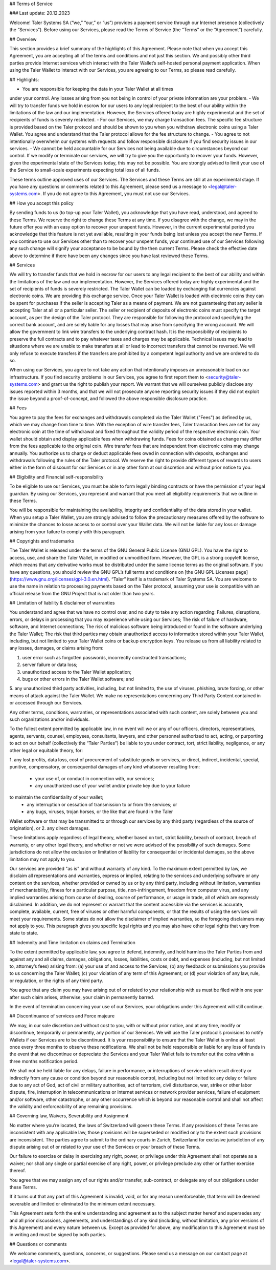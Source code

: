 ﻿## Terms of Service

### Last update: 20.12.2023

Welcome! Taler Systems SA (“we,” “our,” or “us”) provides a payment service
through our Internet presence (collectively the “Services”). Before using our
Services, please read the Terms of Service (the “Terms” or the “Agreement”)
carefully.

## Overview

This section provides a brief summary of the highlights of this
Agreement. Please note that when you accept this Agreement, you are accepting
all of the terms and conditions and not just this section. We and possibly
other third parties provide Internet services which interact with the Taler
Wallet’s self-hosted personal payment application. When using the Taler Wallet
to interact with our Services, you are agreeing to our Terms, so please read
carefully.

## Highlights:

- You are responsible for keeping the data in your Taler Wallet at all times
under your control. Any losses arising from you not being in control of
your private information are your problem.
- We will try to transfer funds we hold in escrow for our users to any legal
recipient to the best of our ability within the limitations of the law and
our implementation. However, the Services offered today are highly
experimental and the set of recipients of funds is severely restricted.
- For our Services, we may charge transaction fees. The specific fee structure
is provided based on the Taler protocol and should be shown to you when you
withdraw electronic coins using a Taler Wallet. You agree and understand
that the Taler protocol allows for the fee structure to change.
- You agree to not intentionally overwhelm our systems with requests and
follow responsible disclosure if you find security issues in our services.
- We cannot be held accountable for our Services not being available due to
circumstances beyond our control. If we modify or terminate our services,
we will try to give you the opportunity to recover your funds. However,
given the experimental state of the Services today, this may not be
possible. You are strongly advised to limit your use of the Service
to small-scale experiments expecting total loss of all funds.

These terms outline approved uses of our Services. The Services and these
Terms are still at an experimental stage. If you have any questions or
comments related to this Agreement, please send us a message to
<legal@taler-systems.com>. If you do not agree to this Agreement, you must not
use our Services.

## How you accept this policy

By sending funds to us (to top-up your Taler Wallet), you acknowledge that you
have read, understood, and agreed to these Terms. We reserve the right to
change these Terms at any time. If you disagree with the change, we may in the
future offer you with an easy option to recover your unspent funds. However,
in the current experimental period you acknowledge that this feature is not
yet available, resulting in your funds being lost unless you accept the new
Terms. If you continue to use our Services other than to recover your unspent
funds, your continued use of our Services following any such change will
signify your acceptance to be bound by the then current Terms. Please check
the effective date above to determine if there have been any changes since you
have last reviewed these Terms.

## Services

We will try to transfer funds that we hold in escrow for our users to any
legal recipient to the best of our ability and within the limitations of the
law and our implementation. However, the Services offered today are highly
experimental and the set of recipients of funds is severely restricted. The
Taler Wallet can be loaded by exchanging fiat currencies against electronic
coins. We are providing this exchange service. Once your Taler Wallet is
loaded with electronic coins they can be spent for purchases if the seller is
accepting Taler as a means of payment. We are not guaranteeing that any seller
is accepting Taler at all or a particular seller. The seller or recipient of
deposits of electronic coins must specify the target account, as per the
design of the Taler protocol. They are responsible for following the protocol
and specifying the correct bank account, and are solely liable for any losses
that may arise from specifying the wrong account. We will allow the government
to link wire transfers to the underlying contract hash. It is the
responsibility of recipients to preserve the full contracts and to pay
whatever taxes and charges may be applicable. Technical issues may lead to
situations where we are unable to make transfers at all or lead to incorrect
transfers that cannot be reversed. We will only refuse to execute transfers if
the transfers are prohibited by a competent legal authority and we are ordered
to do so.

When using our Services, you agree to not take any action that intentionally
imposes an unreasonable load on our infrastructure. If you find security
problems in our Services, you agree to first report them to
<security@taler-systems.com> and grant us the right to publish your report. We
warrant that we will ourselves publicly disclose any issues reported within 3
months, and that we will not prosecute anyone reporting security issues if
they did not exploit the issue beyond a proof-of-concept, and followed the
above responsible disclosure practice.

## Fees

You agree to pay the fees for exchanges and withdrawals completed via the
Taler Wallet ("Fees") as defined by us, which we may change from time to
time. With the exception of wire transfer fees, Taler transaction fees are set
for any electronic coin at the time of withdrawal and fixed throughout the
validity period of the respective electronic coin. Your wallet should obtain
and display applicable fees when withdrawing funds. Fees for coins obtained as
change may differ from the fees applicable to the original coin. Wire transfer
fees that are independent from electronic coins may change annually. You
authorize us to charge or deduct applicable fees owed in connection with
deposits, exchanges and withdrawals following the rules of the Taler protocol.
We reserve the right to provide different types of rewards to users either in
the form of discount for our Services or in any other form at our discretion
and without prior notice to you.

## Eligibility and Financial self-responsibility

To be eligible to use our Services, you must be able to form legally binding
contracts or have the permission of your legal guardian. By using our
Services, you represent and warrant that you meet all eligibility requirements
that we outline in these Terms.

You will be responsible for maintaining the availability, integrity and
confidentiality of the data stored in your wallet. When you setup a Taler
Wallet, you are strongly advised to follow the precautionary measures offered
by the software to minimize the chances to losse access to or control over
your Wallet data. We will not be liable for any loss or damage arising from
your failure to comply with this paragraph.

## Copyrights and trademarks

The Taler Wallet is released under the terms of the GNU General Public License
(GNU GPL). You have the right to access, use, and share the Taler Wallet, in
modified or unmodified form. However, the GPL is a strong copyleft license,
which means that any derivative works must be distributed under the same
license terms as the original software. If you have any questions, you should
review the GNU GPL’s full terms and conditions on [the GNU GPL Licenses page]
(https://www.gnu.org/licenses/gpl-3.0.en.html). “Taler” itself is a trademark
of Taler Systems SA. You are welcome to use the name in relation to processing
payments based on the Taler protocol, assuming your use is compatible with an
official release from the GNU Project that is not older than two years.

## Limitation of liability & disclaimer of warranties

You understand and agree that we have no control over, and no duty to take any
action regarding: Failures, disruptions, errors, or delays in processing that
you may experience while using our Services; The risk of failure of hardware,
software, and Internet connections; The risk of malicious software being
introduced or found in the software underlying the Taler Wallet; The risk that
third parties may obtain unauthorized access to information stored within your
Taler Wallet, including, but not limited to your Taler Wallet coins or backup
encryption keys. You release us from all liability related to any losses,
damages, or claims arising from:

1. user error such as forgotten passwords, incorrectly constructed transactions;
2. server failure or data loss;
3. unauthorized access to the Taler Wallet application;
4. bugs or other errors in the Taler Wallet software; and
5. any unauthorized third party activities, including, but not limited to,
the use of viruses, phishing, brute forcing, or other means of attack 
against the Taler Wallet. We make no representations concerning any
Third Party Content contained in or accessed through our Services.

Any other terms, conditions, warranties, or representations associated with
such content, are solely between you and such organizations and/or individuals.

To the fullest extent permitted by applicable law, in no event will we or any
of our officers, directors, representatives, agents, servants, counsel,
employees, consultants, lawyers, and other personnel authorized to act,
acting, or purporting to act on our behalf (collectively the “Taler Parties”)
be liable to you under contract, tort, strict liability, negligence, or any
other legal or equitable theory, for:

1. any lost profits, data loss, cost of procurement of substitute goods or services,
or direct, indirect, incidental, special, punitive, compensatory,
or consequential damages of any kind whatsoever resulting from:
    - your use of, or conduct in connection with, our services;
    - any unauthorized use of your wallet and/or private key due to your failure
to maintain the confidentiality of your wallet;
    - any interruption or cessation of transmission to or from the services; or
    - any bugs, viruses, trojan horses, or the like that are found in the Taler
Wallet software or that may be transmitted to or through our services by any
third party (regardless of the source of origination), or
2. any direct damages.

These limitations apply regardless of legal theory, whether based on tort,
strict liability, breach of contract, breach of warranty, or any other legal
theory, and whether or not we were advised of the possibility of such
damages. Some jurisdictions do not allow the exclusion or limitation of
liability for consequential or incidental damages, so the above limitation may
not apply to you.

Our services are provided "as is" and without warranty of any kind. To the
maximum extent permitted by law, we disclaim all representations and
warranties, express or implied, relating to the services and underlying
software or any content on the services, whether provided or owned by us or by
any third party, including without limitation, warranties of merchantability,
fitness for a particular purpose, title, non-infringement, freedom from
computer virus, and any implied warranties arising from course of dealing,
course of performance, or usage in trade, all of which are expressly
disclaimed. In addition, we do not represent or warrant that the content
accessible via the services is accurate, complete, available, current, free of
viruses or other harmful components, or that the results of using the services
will meet your requirements. Some states do not allow the disclaimer of
implied warranties, so the foregoing disclaimers may not apply to you. This
paragraph gives you specific legal rights and you may also have other legal
rights that vary from state to state.

## Indemnity and Time limitation on claims and Termination

To the extent permitted by applicable law, you agree to defend, indemnify, and
hold harmless the Taler Parties from and against any and all claims, damages,
obligations, losses, liabilities, costs or debt, and expenses (including, but
not limited to, attorney’s fees) arising from: (a) your use of and access to
the Services; (b) any feedback or submissions you provide to us concerning the
Taler Wallet; (c) your violation of any term of this Agreement; or (d) your
violation of any law, rule, or regulation, or the rights of any third party.

You agree that any claim you may have arising out of or related to your
relationship with us must be filed within one year after such claim arises,
otherwise, your claim in permanently barred.

In the event of termination concerning your use of our Services, your
obligations under this Agreement will still continue.


## Discontinuance of services and Force majeure

We may, in our sole discretion and without cost to you, with or without prior
notice, and at any time, modify or discontinue, temporarily or permanently,
any portion of our Services. We will use the Taler protocol’s provisions to
notify Wallets if our Services are to be discontinued. It is your
responsibility to ensure that the Taler Wallet is online at least once every
three months to observe these notifications. We shall not be held responsible
or liable for any loss of funds in the event that we discontinue or depreciate
the Services and your Taler Wallet fails to transfer out the coins within a
three months notification period.

We shall not be held liable for any delays, failure in performance, or
interruptions of service which result directly or indirectly from any cause or
condition beyond our reasonable control, including but not limited to: any
delay or failure due to any act of God, act of civil or military authorities,
act of terrorism, civil disturbance, war, strike or other labor dispute, fire,
interruption in telecommunications or Internet services or network provider
services, failure of equipment and/or software, other catastrophe, or any
other occurrence which is beyond our reasonable control and shall not affect
the validity and enforceability of any remaining provisions.

## Governing law, Waivers, Severability and Assignment

No matter where you’re located, the laws of Switzerland will govern these
Terms. If any provisions of these Terms are inconsistent with any applicable
law, those provisions will be superseded or modified only to the extent such
provisions are inconsistent. The parties agree to submit to the ordinary
courts in Zurich, Switzerland for exclusive jurisdiction of any dispute
arising out of or related to your use of the Services or your breach of these
Terms.

Our failure to exercise or delay in exercising any right, power, or privilege
under this Agreement shall not operate as a waiver; nor shall any single or
partial exercise of any right, power, or privilege preclude any other or
further exercise thereof.

You agree that we may assign any of our rights and/or transfer, sub-contract,
or delegate any of our obligations under these Terms.

If it turns out that any part of this Agreement is invalid, void, or for any
reason unenforceable, that term will be deemed severable and limited or
eliminated to the minimum extent necessary.

This Agreement sets forth the entire understanding and agreement as to the
subject matter hereof and supersedes any and all prior discussions,
agreements, and understandings of any kind (including, without limitation, any
prior versions of this Agreement) and every nature between us. Except as
provided for above, any modification to this Agreement must be in writing and
must be signed by both parties.

## Questions or comments

We welcome comments, questions, concerns, or suggestions. Please send us a
message on our contact page at <legal@taler-systems.com>.
